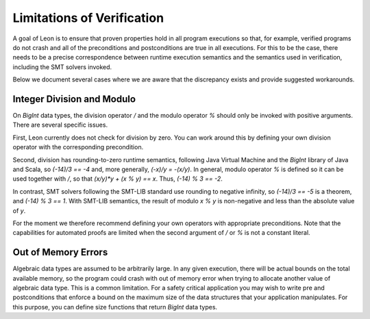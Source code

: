 .. _limitations:

Limitations of Verification
---------------------------

A goal of Leon is to ensure that proven properties hold in
all program executions so that, for example, verified programs
do not crash and all of the preconditions and postconditions
are true in all executions.
For this to be the case, there needs
to be a precise correspondence between runtime execution
semantics and the semantics used in verification, including
the SMT solvers invoked. 

Below we document several cases where we are aware that the
discrepancy exists and provide suggested workarounds.

Integer Division and Modulo
^^^^^^^^^^^^^^^^^^^^^^^^^^^

On `BigInt` data types, the division operator `/` and
the modulo operator `%` should only be invoked with positive
arguments. There are several specific issues.

First, Leon currently does not check for division by zero.
You can work around this by defining your own division operator
with the corresponding precondition.

Second, division has rounding-to-zero runtime semantics,
following Java Virtual Machine and the `BigInt` library
of Java and Scala, so `(-14)/3 == -4` and, more generally,
`(-x)/y = -(x/y)`. In general, modulo operator `%` is defined
so it can be used together with `/`, so that 
`(x/y)*y + (x % y) == x`. Thus, `(-14) % 3 == -2`.

In contrast, SMT solvers following the SMT-LIB standard use
rounding to negative infinity, so `(-14)/3 == -5` is a
theorem, and `(-14) % 3 == 1`. With SMT-LIB semantics, the
result of modulo `x % y` is non-negative and less than the
absolute value of `y`.

For the moment we therefore recommend defining your own
operators with appropriate preconditions. Note that the
capabilities for automated proofs are limited when the
second argument of `/` or `%` is not a constant literal.

Out of Memory Errors
^^^^^^^^^^^^^^^^^^^^

Algebraic data types are assumed to be arbitrarily large.
In any given execution, there will be actual bounds on the
total available memory, so the program could crash with out
of memory error when trying to allocate another value of
algebraic data type. This is a common limitation. For a safety
critical application you may wish to write pre and postconditions
that enforce a bound on the maximum size of the data structures
that your application manipulates. For this purpose, you can
define size functions that return `BigInt` data types.

